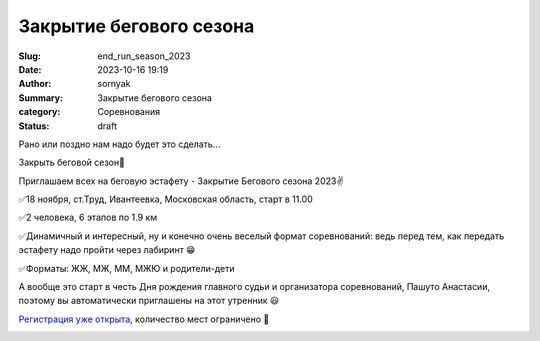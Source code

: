 Закрытие бегового сезона
#########################

:Slug: end_run_season_2023
:Date: 2023-10-16 19:19
:Author: sornyak
:Summary: Закрытие бегового сезона
:category: Соревнования
:status: draft


Рано или поздно нам надо будет это сделать…

Закрыть беговой сезон🤩

Приглашаем всех на беговую эстафету - Закрытие Бегового сезона 2023✌️

✅18 ноября, ст.Труд, Ивантеевка, Московская область, старт в 11.00

✅2 человека, 6 этапов по 1.9 км

✅Динамичный и интересный, ну и конечно  очень веселый формат соревнований: ведь перед тем, как передать эстафету надо пройти через лабиринт 😁

✅Форматы: ЖЖ, МЖ, ММ, МЖЮ и родители-дети

А вообще это старт в честь Дня рождения главного судьи и организатора соревнований, Пашуто Анастасии, поэтому вы автоматически приглашены на этот утренник 😃


`Регистрация уже открыта  <https://orgeo.ru/event/registration/zbs_23>`_, количество мест ограничено 🤝

.. image:: ../images/finish_run/photo_2023-09-19_09-04-05.jpg

.. image:: ../images/finish_run/photo_2023-09-19_09-04-06.jpg

.. image:: ../images/finish_run/photo_2023-09-19_09-04-07.jpg

.. image:: ../images/finish_run/photo_2023-09-19_09-04-08.jpg

